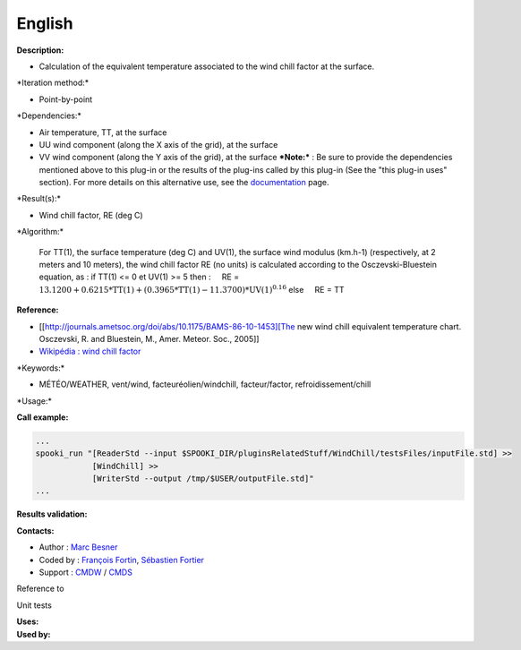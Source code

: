 English
-------

**Description:**

-  Calculation of the equivalent temperature associated to the wind
   chill factor at the surface.

\*Iteration method:\*

-  Point-by-point

\*Dependencies:\*

-  Air temperature, TT, at the surface
-  UU wind component (along the X axis of the grid), at the surface
-  VV wind component (along the Y axis of the grid), at the surface
   ***Note:*** : Be sure to provide the dependencies mentioned above to
   this plug-in or the results of
   the plug-ins called by this plug-in (See the "this plug-in uses"
   section). For more details on this
   alternative use, see the
   `documentation <https://wiki.cmc.ec.gc.ca/wiki/Spooki/Documentation/Description_g%C3%A9n%C3%A9rale_du_syst%C3%A8me#RefDependances>`__
   page.

\*Result(s):\*

-  Wind chill factor, RE (deg C)

\*Algorithm:\*

    For TT(1), the surface temperature (deg C) and UV(1), the surface
    wind modulus (km.h-1) (respectively, at 2 meters and 10 meters),
    the wind chill factor RE (no units) is calculated according to the
    Osczevski-Bluestein equation, as :
    if TT(1) <= 0 et UV(1) >= 5 then :
        RE = :math:`\mathrm{13.1200 + 0.6215*TT(1) + (0.3965*TT(1) -
    11.3700)*UV(1)^{0.16}}`
    else
        RE = TT

**Reference:**

-  [[http://journals.ametsoc.org/doi/abs/10.1175/BAMS-86-10-1453][The
   new wind chill equivalent temperature chart. Osczevski, R. and
   Bluestein, M., Amer. Meteor. Soc., 2005]]
-  `Wikipédia : wind chill
   factor <http://en.wikipedia.org/wiki/Wind_chill>`__

\*Keywords:\*

-  MÉTÉO/WEATHER, vent/wind, facteuréolien/windchill, facteur/factor,
   refroidissement/chill

\*Usage:\*

**Call example:**

.. code:: example

    ...
    spooki_run "[ReaderStd --input $SPOOKI_DIR/pluginsRelatedStuff/WindChill/testsFiles/inputFile.std] >>
                [WindChill] >>
                [WriterStd --output /tmp/$USER/outputFile.std]"
    ...

**Results validation:**

**Contacts:**

-  Author : `Marc
   Besner <https://wiki.cmc.ec.gc.ca/wiki/User:Besnerm>`__
-  Coded by : `François
   Fortin <https://wiki.cmc.ec.gc.ca/wiki/User:Fortinf>`__, `Sébastien
   Fortier <https://wiki.cmc.ec.gc.ca/wiki/User:Fortiers>`__
-  Support : `CMDW <https://wiki.cmc.ec.gc.ca/wiki/CMDW>`__ /
   `CMDS <https://wiki.cmc.ec.gc.ca/wiki/CMDS>`__

Reference to

Unit tests

| **Uses:**
| **Used by:**

 
